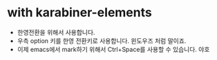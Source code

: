 * with karabiner-elements

- 한영전환을 위해서 사용합니다.
- 우측 option 키를 한영 전환키로 사용합니다. 윈도우즈 처럼 말이죠.
- 이제 emacs에서 mark하기 위해서 Ctrl+Space를 사용할 수 있습니다. 야호
